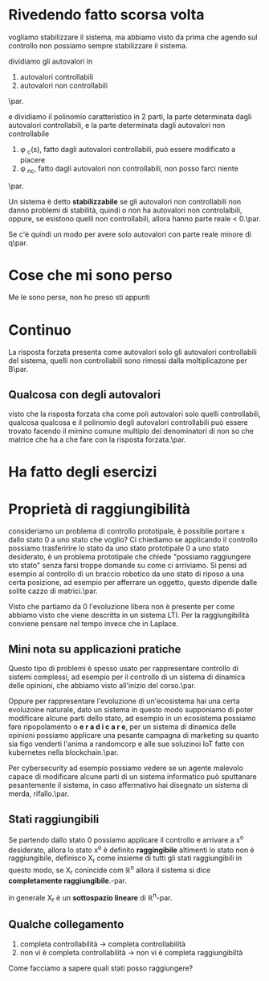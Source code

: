 * Rivedendo fatto scorsa volta

vogliamo stabilizzare il sistema, ma abbiamo visto da
prima che agendo sul controllo non possiamo sempre
stabilizzare il sistema.

dividiamo gli autovalori in
	1. autovalori controllabili
	2. autovalori non controllabili
\par.	   

e dividiamo il polinomio caratteristico in 2 parti, la
parte determinata dagli autovalori controllabili, e la
parte determinata dagli autovalori non controllabile
	1. \phi _c(s), fatto dagli autovalori
           controllabili, può essere modificato a
           piacere
	2. \phi _{nc}, fatto dagli autovalori non
           controllabili, non posso farci niente
\par.	   
	   
Un sistema è detto *stabilizzabile* se gli autovalori
non controllabili non danno problemi di stabilità,
quindi o non ha autovalori non controlalbili, oppure,
se esistono quelli non controllabili, allora hanno
parte reale < 0.\par.

Se c'è quindi un modo per avere solo autovalori con parte
reale minore di q\par.

* Cose che mi sono perso

Me le sono perse, non ho preso sti appunti

* Continuo

La risposta forzata presenta come autovalori solo gli
autovalori controllabili del sistema, quelli non
controllabili sono rimossi dalla moltiplicazone per B\par.

** Qualcosa con degli autovalori

visto che la risposta forzata cha come poli autovalori
solo quelli controllabili, qualcosa qualcosa e il
polinomio degli autovalori controllabili può essere
trovato facendo il mimino comune multiplo dei
denominatori di non so che matrice che ha a che fare
con la risposta forzata.\par.


* Ha fatto degli esercizi

* Proprietà di raggiungibilità

consideriamo un problema di controllo prototipale,
è possiblie portare x dallo stato 0 a uno stato che
voglio?
Ci chiediamo se applicando il controllo possiamo
trasferirire lo stato da uno stato prototipale 0 a uno
stato desiderato, è un problema prototipale che chiede
"possiamo raggiungere sto stato" senza farsi troppe
domande su come ci arriviamo. Si pensi ad esempio al
controllo di un braccio robotico da uno stato di
riposo a una certa posizione, ad esempio per afferrare
un oggetto, questo dipende dalle solite cazzo di
matrici.\par.

Visto che partiamo da 0 l'evoluzione libera non è
presente per come abbiamo visto che viene descritta in
un sistema LTI. Per la raggiungibilità conviene
pensare nel tempo invece che in Laplace.

** Mini nota su applicazioni pratiche

Questo tipo di problemi è spesso usato per
rappresentare controllo di sistemi complessi, ad
esempio per il controllo di un sistema di dinamica
delle opinioni, che abbiamo visto all'inizio del
corso.\par.

Oppure per rappresentare l'evoluzione di un'ecosistema
hai una certa evoluzoine naturale, dato un sistema
in questo modo supponiamo di poter modificare alcune
parti dello stato, ad esempio in un ecosistema
possiamo fare ripopolamento o *e r a d i c a r e*, per
un sistema di dinamica delle opinioni possiamo
applicare una pesante campagna di marketing su quanto
sia figo venderti l'anima a randomcorp e alle sue
soluzinoi IoT fatte con kubernetes nella blockchain.\par.

Per cybersecurity ad esempio possiamo vedere se un
agente malevolo capace di modificare alcune parti di
un sistema informatico può sputtanare pesantemente il
sistema, in caso affermativo hai disegnato un sistema
di merda, rifallo.\par. 

** Stati raggiungibili

Se partendo dallo stato 0 possiamo applicare il
controllo e arrivare a x^o desiderato, allora lo stato
x^o è definito *raggingibile* altimenti lo stato non è
raggiungibile, definisco X_r come insieme di tutti gli
stati raggiungibili in questo modo, se X_r conincide
com \mathbb{R}^n allora il sistema si dice
*completamente raggiungibile*.-par.

in generale X_r è un *sottospazio lineare* di
\mathbb{R}^n-par.

** Qualche collegamento

	1. completa controllabilità \to completa
           controllabilità
	2. non vi è completa controllabilità \to non vi
           è completa raggiungibiltà

Come facciamo a sapere quali stati posso raggiungere?
